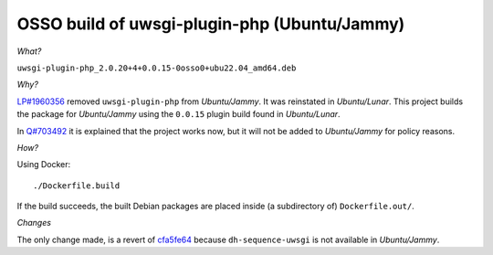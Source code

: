 OSSO build of uwsgi-plugin-php (Ubuntu/Jammy)
=============================================

*What?*

``uwsgi-plugin-php_2.0.20+4+0.0.15-0osso0+ubu22.04_amd64.deb``

*Why?*

`LP#1960356
<https://bugs.launchpad.net/ubuntu/+source/uwsgi-plugin-php/+bug/1960356>`_
removed ``uwsgi-plugin-php`` from *Ubuntu/Jammy*. It was reinstated in
*Ubuntu/Lunar*. This project builds the package for *Ubuntu/Jammy* using
the ``0.0.15`` plugin build found in *Ubuntu/Lunar*.

In `Q#703492
<https://answers.launchpad.net/ubuntu/+source/uwsgi-plugin-php/+question/703492>`_
it is explained that the project works now, but it will not be added to
*Ubuntu/Jammy* for policy reasons.

*How?*

Using Docker::

    ./Dockerfile.build

If the build succeeds, the built Debian packages are placed inside (a
subdirectory of) ``Dockerfile.out/``.

*Changes*

The only change made, is a revert of `cfa5fe64
<https://salsa.debian.org/uwsgi-team/uwsgi-plugin-php/-/commit/cfa5fe64342582cc8c68db7b6cedd850cd77f7b6>`_
because ``dh-sequence-uwsgi`` is not available in *Ubuntu/Jammy*.
